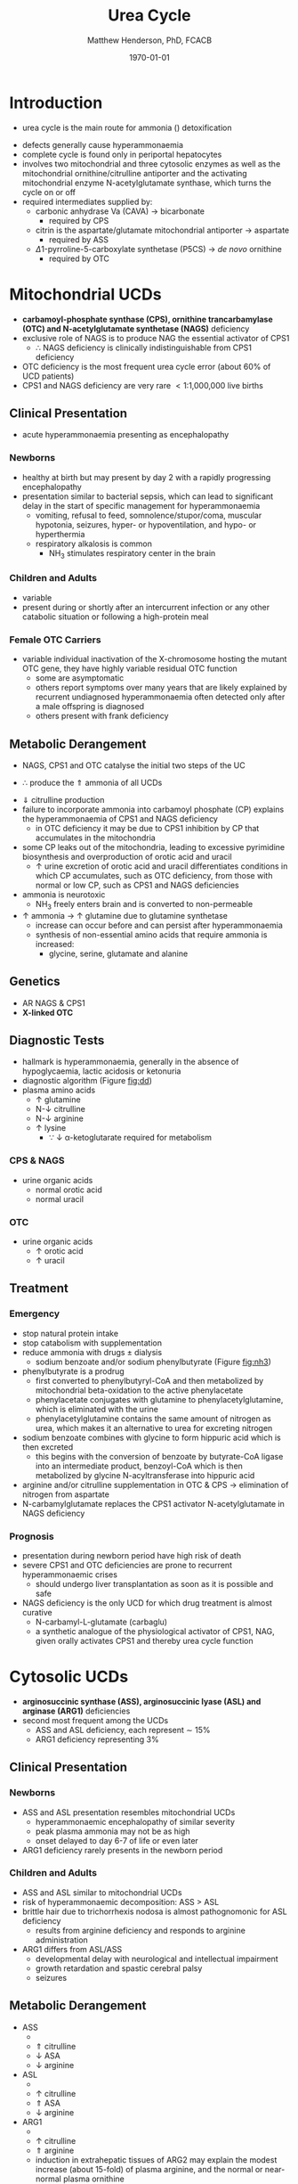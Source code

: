 #+TITLE: Urea Cycle
#+AUTHOR: Matthew Henderson, PhD, FCACB
#+DATE: \today

* Introduction
- urea cycle is the main route for ammonia (\ce{NH3}) detoxification

#+BEGIN_EXPORT LaTeX
\begin{center}
\chemnameinit{}
\chemname{\chemfig{H_2N-[::30,,2,](=[::60]O)-PO_4^{-}}}{\small carbamoyl-P}
\hspace{20}
\chemnameinit{}
\chemname{\chemfig{H_2N-[::30,,2,]-[::-60]-[::60]-[::-60](<[::-60]NH_2)-[::60](=[::60]O)-[::-60]OH}}{\small ornithine}
\end{center}
#+END_EXPORT

#+BEGIN_EXPORT LaTeX
\begin{center}
\chemnameinit{}
\chemname{\chemfig{O=[::-30](-[::-60]OH)-[::60]-[::-60](<[::-60]NH_2)-[::60](=[::60]O)-[::-60]OH}}{\small aspartate}
\end{center}
#+END_EXPORT

#+BEGIN_EXPORT LaTeX
\begin{center}
\chemnameinit{}
\chemname{\chemfig{H_2N-[::30,,2,](=[::60]O)-[::-60]\chembelow{N}{H}-[::60]-[::-60]-[::60]-[::-60](<[::-60]NH_2)-[::60](=[::60]O)-[::-60]OH}}{\small citrulline}
\end{center}
#+END_EXPORT

#+BEGIN_EXPORT LaTeX
\begin{center}
\chemnameinit{}
\chemname{\chemfig{H_2N-[::30,,2,](=[::60]NH)-[::-60]\chembelow{N}{H}-[::60]-[::-60]-[::60]-[::-60](<[::-60]NH_2)-[::60](=[::60]O)-[::-60]OH}}{\small arginine}
\hspace{20}
\chemnameinit{}
\chemname{\chemfig{H_2N-[1](=[2]O)-[7]NH_2}}{\small urea}
\begin{center}
#+END_EXPORT

- defects generally cause hyperammonaemia
- complete cycle is found only in periportal hepatocytes
- involves two mitochondrial and three cytosolic enzymes as well as
  the mitochondrial ornithine/citrulline antiporter and the activating
  mitochondrial enzyme N-acetylglutamate synthase, which turns the
  cycle on or off
- required intermediates supplied by:
  - carbonic anhydrase Va (CAVA) \to bicarbonate
    - required by CPS
  - citrin is the aspartate/glutamate mitochondrial antiporter  \to aspartate
    - required by ASS
  - \Delta1-pyrroline-5-carboxylate synthetase (P5CS) \to /de novo/ ornithine
    - required by OTC

#+CAPTION[]:Urea Cycle
#+NAME: fig:ureacycle
#+ATTR_LaTeX: :width 1\textwidth
[[file:./figures/urea_cycle.png]]


#+CAPTION[]:Urea Cycle
#+NAME: fig:ureacycle
#+ATTR_LaTeX: :width 1\textwidth
[[file:./figures/Slide01.png]]


#+CAPTION[]:Diagnostic Algorithm that can be Applied to any Hyperammonaemic Patient
#+NAME: fig:dd
#+ATTR_LaTeX: :width 0.9\textwidth
[[file:./figures/ammonia_dd.png]]

* Mitochondrial UCDs 
- *carbamoyl-phosphate synthase (CPS), ornithine trancarbamylase (OTC) and N-acetylglutamate synthetase (NAGS)* deficiency
- exclusive role of NAGS is to produce NAG the essential activator of CPS1
  - \therefore NAGS deficiency is clinically indistinguishable from
    CPS1 deficiency
- OTC deficiency is the most frequent urea cycle error (about 60% of UCD patients)
- CPS1 and NAGS deficiency are very rare \lt 1:1,000,000 live births

** Clinical Presentation
- acute hyperammonaemia presenting as encephalopathy
*** Newborns
- healthy at birth but may present by day 2 with a rapidly
  progressing encephalopathy
- presentation similar to bacterial sepsis, which can lead to
  significant delay in the start of specific management for
  hyperammonaemia
  - vomiting, refusal to feed, somnolence/stupor/coma, muscular
    hypotonia, seizures, hyper- or hypoventilation, and hypo- or
    hyperthermia
  - respiratory alkalosis is common
    - NH_3 stimulates respiratory center in the brain

*** Children and Adults
- variable
- present during or shortly after an intercurrent infection or any
  other catabolic situation or following a high-protein meal

*** Female OTC Carriers
- variable individual inactivation of the X-chromosome hosting the
  mutant OTC gene, they have highly variable residual OTC function
  - some are asymptomatic
  - others report symptoms over many years that are likely explained
    by recurrent undiagnosed hyperammonaemia often detected only after
    a male offspring is diagnosed
  - others present with frank deficiency

** Metabolic Derangement
- NAGS, CPS1 and OTC catalyse the initial two steps of the UC
\ce{NH3 + HCO3- + 2ATP ->[CPS] CP + Orn ->[OTC] Cit}
  - \therefore produce the \Uparrow ammonia of all UCDs
- \Downarrow citrulline production
- failure to incorporate ammonia into carbamoyl phosphate (CP)
  explains the hyperammonaemia of CPS1 and NAGS deficiency
  - in OTC deficiency it may be due to CPS1 inhibition by CP
    that accumulates in the mitochondria
- some CP leaks out of the mitochondria, leading to excessive
  pyrimidine biosynthesis and overproduction of orotic acid and
  uracil
  - \uparrow urine excretion of orotic acid and uracil differentiates
    conditions in which CP accumulates, such as OTC deficiency, from
    those with normal or low CP, such as CPS1 and NAGS deficiencies
- ammonia is neurotoxic
  - NH_3 freely enters brain and is converted to non-permeable
    \ce{NH4+}
- \uparrow ammonia \to \uparrow glutamine due to glutamine synthetase
  - increase can occur before and can persist after hyperammonaemia
  - synthesis of non-essential amino acids that require ammonia is increased:
    - glycine, serine, glutamate and alanine

** Genetics
- AR NAGS & CPS1
- *X-linked OTC*

** Diagnostic Tests
- hallmark is hyperammonaemia, generally in the absence of
  hypoglycaemia, lactic acidosis or ketonuria
- diagnostic algorithm (Figure [[fig:dd]])
- plasma amino acids
  - \uparrow glutamine
  - N-\downarrow citrulline
  - N-\downarrow arginine
  - \uparrow lysine
    - \because \downarrow \alpha-ketoglutarate required for metabolism
*** CPS & NAGS
- urine organic acids
  - normal orotic acid
  - normal uracil
*** OTC
- urine organic acids
  - \uparrow orotic acid
  - \uparrow uracil


** Treatment
*** Emergency
- stop natural protein intake
- stop catabolism with supplementation
- reduce ammonia with drugs \pm dialysis
  - sodium benzoate and/or sodium phenylbutyrate (Figure [[fig:nh3]])

- phenylbutyrate is a prodrug
  - first converted to phenylbutyryl-CoA and then metabolized by mitochondrial
    beta-oxidation to the active phenylacetate
  - phenylacetate conjugates with glutamine to phenylacetylglutamine,
    which is eliminated with the urine
  - phenylacetylglutamine contains the same amount of nitrogen as
    urea, which makes it an alternative to urea for excreting nitrogen

- sodium benzoate combines with glycine to form hippuric acid which is
  then excreted
  - this begins with the conversion of benzoate by butyrate-CoA ligase
    into an intermediate product, benzoyl-CoA which is then
    metabolized by glycine N-acyltransferase into hippuric acid
- arginine and/or citrulline supplementation in OTC & CPS \to elimination of nitrogen from aspartate
- N-carbamylglutamate replaces the CPS1 activator N-acetylglutamate in NAGS deficiency

\ce{citrulline + aspartate ->[ASS] ASA}

#+CAPTION[]:Nitrogen Elimination by Phenylbutyrate and Benzoate
#+NAME: fig:nh3
#+ATTR_LaTeX: :width 0.9\textwidth
[[file:./figures/nitrogen_elimination.jpg]]

*** Prognosis
- presentation during newborn period have high risk of death
- severe CPS1 and OTC deficiencies are prone to recurrent
  hyperammonaemic crises
  - should undergo liver transplantation as soon as it is possible and
    safe
- NAGS deficiency is the only UCD for which drug treatment is almost
  curative
  - N-carbamyl-L-glutamate (carbaglu)
  - a synthetic analogue of the physiological activator of CPS1, NAG,
    given orally activates CPS1 and thereby urea cycle function

* Cytosolic UCDs
- *arginosuccinic synthase (ASS), arginosuccinic lyase (ASL) and arginase (ARG1)* deficiencies
- second most frequent among the UCDs
  - ASS and ASL deficiency, each represent \sim 15%
  - ARG1 deficiency representing 3%

** Clinical Presentation
*** Newborns
- ASS and ASL presentation resembles mitochondrial UCDs
  - hyperammonaemic encephalopathy of similar severity
  - peak plasma ammonia may not be as high
  - onset delayed to day 6-7 of life or even later
- ARG1 deficiency rarely presents in the newborn period

*** Children and Adults
- ASS and ASL similar to mitochondrial UCDs
- risk of hyperammonaemic decomposition: ASS \gt ASL
- brittle hair due to trichorrhexis nodosa is almost pathognomonic for ASL deficiency
  - results from arginine deficiency and responds to arginine
    administration
- ARG1 differs from ASL/ASS
  - developmental delay with neurological and intellectual impairment
  - growth retardation and spastic cerebral palsy
  - seizures

** Metabolic Derangement
- ASS
  - \ce{citrulline + aspartate ->[ASS] ASA}
  - \Uparrow citrulline
  - \downarrow ASA
  - \downarrow arginine
- ASL
  - \ce{ASA ->[ASL] arginine + fumarate}
  - \uparrow citrulline
  - \Uparrow ASA
  - \downarrow arginine
- ARG1
  - \ce{arginine ->[ARG1] ornithine + urea}
  - \uparrow citrulline
  - \Uparrow arginine
  - induction in extrahepatic tissues of ARG2 may explain the modest
    increase (about 15-fold) of plasma arginine, and the normal or
    near-normal plasma ornithine


- citrulline and argininosuccinate include one molecule of ornithine
  and one or two atoms of waste nitrogen respectively
  - urinary excretion of these intermediates in ASS and ASL
    deficiencies effectively removes waste nitrogen
  - with simultaneous loss of two (ASS) or one (ASL) ornithine
    molecules per urea
    - \therefore ornithine is essential in waste nitrogen excretion in
      ASS and ASL deficiencies
    - administration of arginine converted to ornithine upon cleavage by arginase

** Genetics
- AR ASS1, ASL, ARG1

** Diagnostic Tests
- plasma amino acids (see above for pattern)
- urine AA
  - \Uparrow ASA in ASL
  - \Uparrow citrulline 
- diagnostic algorithm (Figure [[fig:dd]])

** Treatment
- emergency management the same as mitochondrial UCDs
  - give arginine in ASL and ASS 
- maintenance treatment for ASS and ASL deficiencies is the same as
  CPS1 and OTC deficiencies
- liver transplant should be considered in ASS, ASL and ARG1

* Mitochondrial Transport
** HHH Syndrome
- see Ornithine and Proline (Section [[Ornithine and Proline]])
** Citrin Deficiency
*** Clinical Presentation
 - citrin is the hepatic mitochondrial aspartate/glutamate antiporter
   - supplies aspartate for the ASS reaction
 - two main age dependent clinical presentations:
   - Neonatal Intrahepatic Cholestasis Caused by Citrin Deficiency (NICCD)
   - Citrullinemia Type II (CTLN2)
     - occurs in adolescents and adults
 - third less common clinical phenotype is Failure To Thrive and
   Dyslipidemia Caused by Citrin Deficiency (FTTDCD) may also occur in
   childhood

*** Metabolic Derangement
 - exchange of mitochondrial aspartate for cytosolic glutamate and
   the malate/aspartate shuttle are both affected

\ce{malate + NAD^+ ->[MDH] oxaloacetate + NADH}

\ce{oxaloacetate + glu + NADH ->[AST] \alpha-ketoglutarate + aspartate}

\ce{citrulline + aspartate ->[ASS] ASA}

 - insufficient supply of aspartate from mitochondria for ASS within
   hepatocytes, and the conversion of the fumarate released by ASL, to
   form aspartate within the cytosol, is impaired, due to the low
   cytosolic NAD^{+} resulting from lack of malate-aspartate shuttle
   operation
   - this shuttle transfers reducing equivalents from cytosolic NADH
     to the mitochondria, regenerating NAD in the cytosol
 - low cytosolic aspartate decreases liver ASS activity, resulting in
   citrulline accumulation, and also impairs protein and pyrimidines
   synthesis in liver cells
   - both processes are cytosolic and use aspartate, explaining the
     hypoalbuminemia and hypoproteinemia of NICCD and the lack of
     urinary orotic acid that differentiates citrin deficiency from
     ASS deficiency
 - high cytosolic NADH/NAD^{+} ratios in the liver explain the
   hypoglycaemia and the galactosemia that are frequently observed in
   NICCD
   - cytosolic NAD^{+} is needed both for gluconeogenesis from lactate and
     for UDP-galactose to UDP-glucose conversion

*** Genetics
- AR SLC25A13

*** Diagnostic Tests
- newborns with intrahepatic cholestasis the finding of:
  - increased plasma citrulline
  - without significant hyperammonaemia
  - normal or elevated levels of arginine
  - without urinary orotic acid
  - high plasma level of alpha-fetoprotein
  - \pm increased galactose
- strongly suggestive of  NICCD

*** Treatment
- avoid carbohydrate or glycerol infusions \to hyperammonaemia
- maintenance treatment of NICCD involves the use of lactose-free or
  MCT-enriched formula
- when introduced, other foods should be protein rich and fat-rich,
  such as eggs or fish
* Ancillary Enzymes
** P5CS
- see Ornithine and Proline (Section [[Ornithine and Proline]])
** CAVA
- Carbonic Anhydrase Va (CAVA) Deficiency
*** Clinical Presentation
- neonatal symptoms identical to those with neonatal onset UCD
*** Metabolic Derangement
- bicarbonate cannot cross the mitochondrial membrane
- spontaneous conversion of CO_2 to bicarbonate is too slow for the
  needs of urea synthesis
- CAVA accelerates this conversion within liver mitochondria
  - supplying the bicarbonate used within mitochondria by:
    - CPS1
    - pyruvate carboxylase
    - propionyl CoA carboxylase
    - 3-methylcrotonyl CoA carboxylase

\ce{CO2 + H2O ->[CAVA] HCO3- + H^+}

 - \therefore CAVA deficiency impairs:
   - urea cycle
   - gluconeogenesis
   - BCAA metabolism

*** Genetics
- AR CA5A

*** Diagnostic Tests
   - metabolic acidosis
   - plasma:
     - \uparrow ammonia
     - \downarrow citrulline
     - \uparrow lactate
     - \downarrow glucose
     - normal acylcarnitines
   - urine
     - absence of orotic acid
     - \uparrow ketone bodies
     - urine organic acids contain carboxylase-related metabolites
       (see multiple carboxylase deficiency)
       - pyruvate carboxylase - \uparrow lactate & pyruvate
       - propionic acid carboxylase
       - 3-methylcrotonyl-CoA carboxylase 

*** Treatment
- emergency management for CAVA deficiency is mainly symptomatic
  - focusing on treating hyperammonaemia as for intramitochondrial UCDs
- good outcome
  
